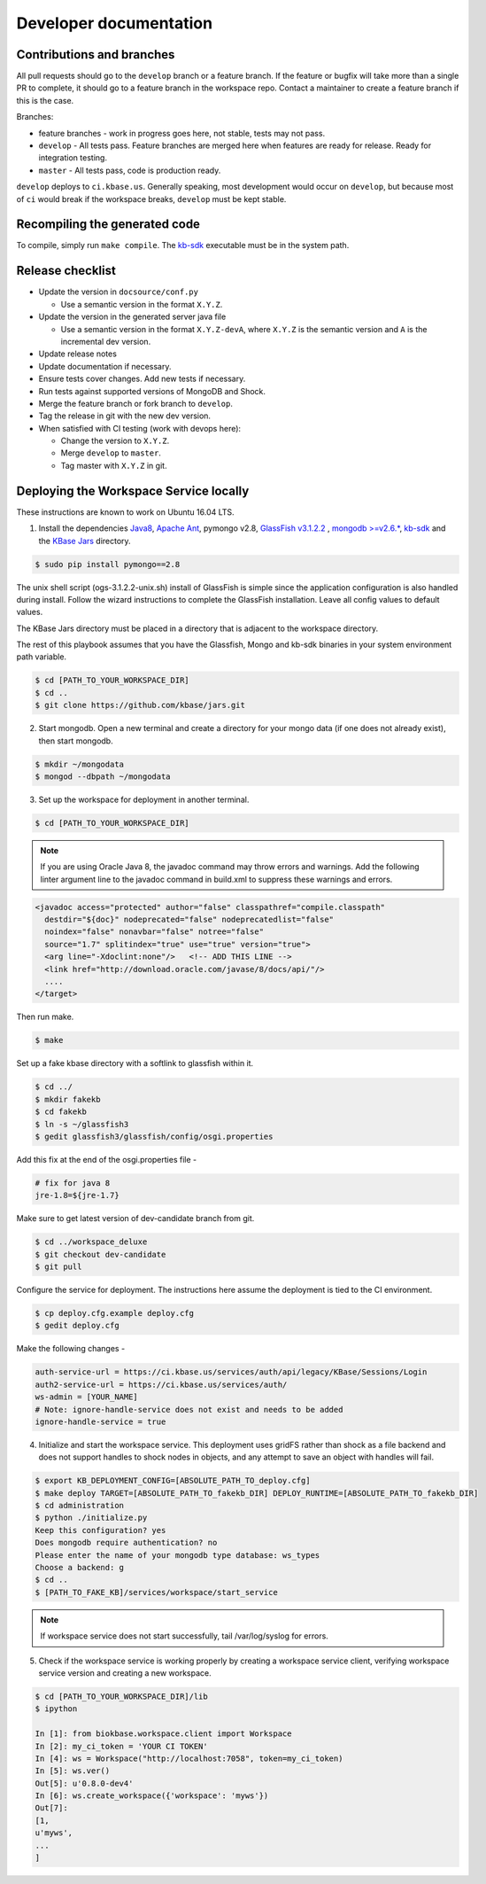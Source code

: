 Developer documentation
=======================

Contributions and branches
--------------------------

All pull requests should go to the ``develop`` branch or a feature branch. If the feature or bugfix
will take more than a single PR to complete, it should go to a feature branch in the workspace
repo. Contact a maintainer to create a feature branch if this is the case.

Branches:

* feature branches - work in progress goes here, not stable, tests may not
  pass.
* ``develop`` - All tests pass. Feature branches are merged here when features
  are ready for release. Ready for integration testing.
* ``master`` - All tests pass, code is production ready.

``develop`` deploys to ``ci.kbase.us``. Generally speaking, most development would occur on
``develop``, but because most of ``ci`` would break if the workspace breaks,
``develop`` must be kept stable.

Recompiling the generated code
------------------------------
To compile, simply run ``make compile``. The
`kb-sdk <https://github.com/kbase/kb_sdk>`_ executable must be in the system
path.

Release checklist
-----------------

* Update the version in ``docsource/conf.py``

  * Use a semantic version in the format ``X.Y.Z``.

* Update the version in the generated server java file

  * Use a semantic version in the format ``X.Y.Z-devA``,  where ``X.Y.Z`` is the
    semantic version and ``A`` is the incremental dev version.

* Update release notes
* Update documentation if necessary.
* Ensure tests cover changes. Add new tests if necessary.
* Run tests against supported versions of MongoDB and Shock.
* Merge the feature branch or fork branch to ``develop``.
* Tag the release in git with the new dev version.
* When satisfied with CI testing (work with devops here):

  * Change the version to ``X.Y.Z``.
  * Merge ``develop`` to ``master``.
  * Tag master with ``X.Y.Z`` in git.

Deploying the Workspace Service locally
----------------------------------------
These instructions are known to work on Ubuntu 16.04 LTS.

1. Install the dependencies `Java8 <http://www.oracle.com/technetwork/java/javase/downloads/jdk8-downloads-2133151.html>`_, `Apache Ant <https://ant.apache.org/bindownload.cgi>`_, pymongo v2.8, `GlassFish v3.1.2.2 <http://www.oracle.com/technetwork/middleware/glassfish/downloads/ogs-3-1-1-downloads-439803.html>`_ , `mongodb >=v2.6.* <https://www.mongodb.com/download-center#atlas>`_, `kb-sdk <https://github.com/kbase/kb_sdk>`_ and the `KBase Jars <https://github.com/kbase/jars>`_ directory.

.. code-block:: bash

    $ sudo pip install pymongo==2.8

The unix shell script (ogs-3.1.2.2-unix.sh) install of GlassFish is simple since the application configuration is also handled during install. Follow the wizard instructions to complete the GlassFish installation. Leave all config values to default values.

The KBase Jars directory must be placed in a directory that is adjacent to the workspace directory.

The rest of this playbook assumes that you have the Glassfish, Mongo and kb-sdk binaries in your system environment path variable.

.. code-block:: bash

   $ cd [PATH_TO_YOUR_WORKSPACE_DIR]
   $ cd ..
   $ git clone https://github.com/kbase/jars.git


2. Start mongodb. Open a new terminal and create a directory for your mongo data (if one does not already exist), then start mongodb.

.. code-block:: bash

    $ mkdir ~/mongodata
    $ mongod --dbpath ~/mongodata

3. Set up the workspace for deployment in another terminal.

.. code-block:: bash

   $ cd [PATH_TO_YOUR_WORKSPACE_DIR]

.. note::

    If you are using Oracle Java 8, the javadoc command may throw errors and warnings. Add the following linter argument line to the javadoc command in build.xml to suppress these warnings and errors.

.. code-block:: xml

    <javadoc access="protected" author="false" classpathref="compile.classpath"
      destdir="${doc}" nodeprecated="false" nodeprecatedlist="false"
      noindex="false" nonavbar="false" notree="false"
      source="1.7" splitindex="true" use="true" version="true">
      <arg line="-Xdoclint:none"/>   <!-- ADD THIS LINE -->
      <link href="http://download.oracle.com/javase/8/docs/api/"/>
      ....
    </target>

Then run make.

.. code-block:: bash

    $ make

Set up a fake kbase directory with a softlink to glassfish within it.

.. code-block:: bash

    $ cd ../
    $ mkdir fakekb
    $ cd fakekb
    $ ln -s ~/glassfish3
    $ gedit glassfish3/glassfish/config/osgi.properties

Add this fix at the end of the osgi.properties file -

.. code-block:: cfg

    # fix for java 8
    jre-1.8=${jre-1.7}

Make sure to get latest version of dev-candidate branch from git.

.. code-block:: bash

    $ cd ../workspace_deluxe
    $ git checkout dev-candidate
    $ git pull

Configure the service for deployment. The instructions here assume the deployment is tied to the CI environment.

.. code-block:: bash

    $ cp deploy.cfg.example deploy.cfg
    $ gedit deploy.cfg

Make the following changes -

.. code-block:: cfg

    auth-service-url = https://ci.kbase.us/services/auth/api/legacy/KBase/Sessions/Login
    auth2-service-url = https://ci.kbase.us/services/auth/
    ws-admin = [YOUR_NAME]
    # Note: ignore-handle-service does not exist and needs to be added
    ignore-handle-service = true

4. Initialize and start the workspace service. This deployment uses gridFS rather than shock as a file backend and does not support handles to shock nodes in objects, and any attempt to save an object with handles will fail.

.. code-block:: bash

    $ export KB_DEPLOYMENT_CONFIG=[ABSOLUTE_PATH_TO_deploy.cfg]
    $ make deploy TARGET=[ABSOLUTE_PATH_TO_fakekb_DIR] DEPLOY_RUNTIME=[ABSOLUTE_PATH_TO_fakekb_DIR]
    $ cd administration
    $ python ./initialize.py
    Keep this configuration? yes
    Does mongodb require authentication? no
    Please enter the name of your mongodb type database: ws_types
    Choose a backend: g
    $ cd ..
    $ [PATH_TO_FAKE_KB]/services/workspace/start_service

.. note::

    If workspace service does not start successfully, tail /var/log/syslog for errors.

5. Check if the workspace service is working properly by creating a workspace service client, verifying workspace service version and creating a new workspace.

.. code-block:: bash

    $ cd [PATH_TO_YOUR_WORKSPACE_DIR]/lib
    $ ipython

    In [1]: from biokbase.workspace.client import Workspace
    In [2]: my_ci_token = 'YOUR CI TOKEN'
    In [4]: ws = Workspace("http://localhost:7058", token=my_ci_token)
    In [5]: ws.ver()
    Out[5]: u'0.8.0-dev4'
    In [6]: ws.create_workspace({'workspace': 'myws'})
    Out[7]:
    [1,
    u'myws',
    ...
    ]
